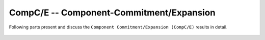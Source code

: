 .. _CompCnE:

CompC/E -- Component-Commitment/Expansion
*****************************************
Following parts present and discuss the
``Component Commitment/Expansion (CompC/E)`` results in detail.

  .. toctree::
     :maxdepth: 1

     evaluation
     code
     computational_results
     results  
